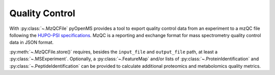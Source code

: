 Quality Control 
===============

With :py:class:`~.MzQCFile` pyOpenMS provides a tool to export quality control data from an experiment to a mzQC file following the
`HUPO-PSI specifications
<https://github.com/HUPO-PSI/mzQC>`_. MzQC is a reporting and exchange format for mass spectrometry
quality control data in JSON format.

:py:meth:`~.MzQCFile.store()` requires, besides the ``input_file`` and ``output_file`` path,
at least a :py:class:`~.MSExperiment`. Optionally, a :py:class:`~.FeatureMap` and/or lists of
:py:class:`~.ProteinIdentification` and :py:class:`~.PeptideIdentification` can be provided to calculate additional
proteomics and metabolomics quality metrics.

.. code-block:: python
    :linenos:

    import pyopenms as oms
    from urllib.request import urlretrieve

    gh = "https://raw.githubusercontent.com/OpenMS/pyopenms-docs/master"

    # minimal required informations are input_file, output_file and a MSExperiment
    input_file = "QCCalculator_input.mzML"
    output_file = "result.mzQC"

    # load mzML file in MSExperiment
    urlretrieve(gh + "/src/data/QCCalculator_input.mzML", "input.mzML")
    exp = oms.MSExperiment()
    oms.MzMLFile().load("input.mzML", exp)

    # prepare metadata for the mzQC file (optional but recommended)
    contact_name = "name of the person creating the mzQC file"
    contact_address = "contact address (mail/e-mail or phone) of the person creating the mzQC file"
    description = "description and comments about the mzQC file contents"
    label = "unique and informative label for the run"

    feature_map = oms.FeatureMap()
    # OPTIONAL: load featureXML file in FeatureMap()
    urlretrieve(
        gh + "/src/data/FeatureFinderMetaboIdent_1_output.featureXML",
        "features.featureXML",
    )
    oms.FeatureXMLFile().load("features.featureXML", feature_map)

    prot_ids = []  # list of ProteinIdentification()
    pep_ids = oms.PeptideIdentificationList()  # list of PeptideIdentification()
    # OPTIONAL: get protein and peptide identifications from idXML file
    urlretrieve(gh + "/src/data/OpenPepXL_output.idXML", "ids.idXML")
    oms.IdXMLFile().load("ids.idXML", prot_ids, pep_ids)

    # create MzQCFile object and use store() to calculate and write the mzQC file
    mzqc = oms.MzQCFile()
    mzqc.store(
        input_file,
        output_file,
        exp,  # minimal required information
        contact_name,
        contact_address,
        description,
        label,  # optional, but recommended, can be empty
        feature_map,
        prot_ids,
        pep_ids,
    )  # optional, can be empty
